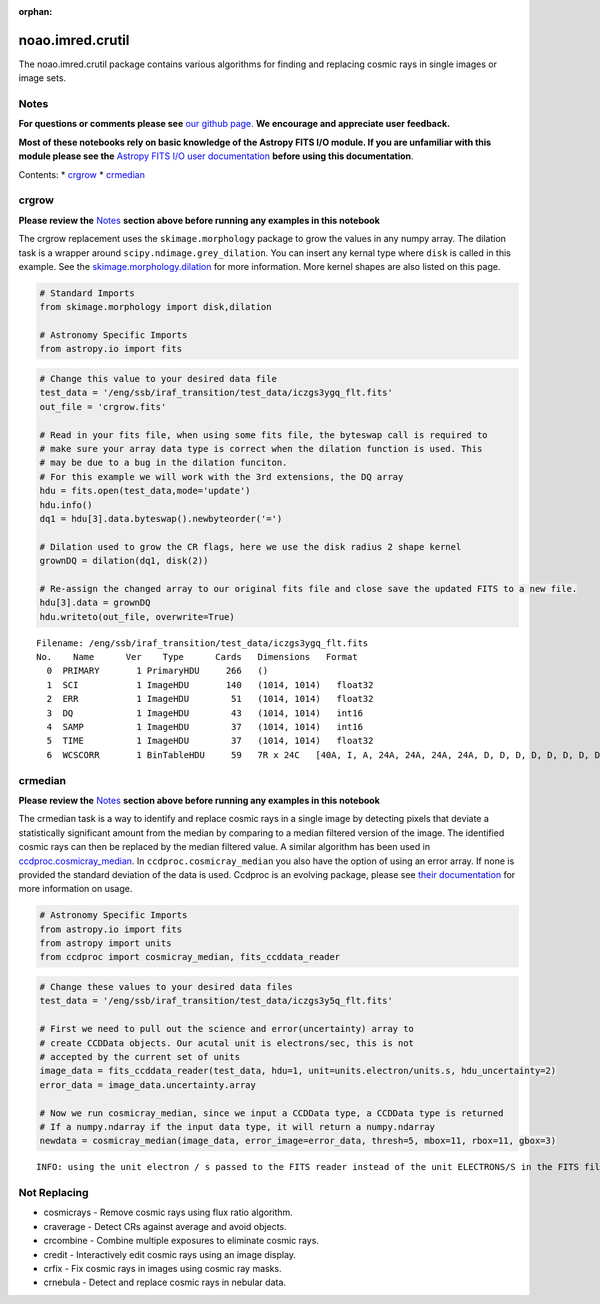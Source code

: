 :orphan:


noao.imred.crutil
=================

The noao.imred.crutil package contains various algorithms for finding
and replacing cosmic rays in single images or image sets.

Notes
-----

**For questions or comments please see** `our github
page <https://github.com/spacetelescope/stak>`__. **We encourage and
appreciate user feedback.**

**Most of these notebooks rely on basic knowledge of the Astropy FITS
I/O module. If you are unfamiliar with this module please see the**
`Astropy FITS I/O user
documentation <http://docs.astropy.org/en/stable/io/fits/>`__ **before
using this documentation**.

Contents: \* `crgrow <#crgrow>`__ \* `crmedian <#crmedian>`__



crgrow
------

**Please review the** `Notes <#notes>`__ **section above before running
any examples in this notebook**

The crgrow replacement uses the ``skimage.morphology`` package to grow
the values in any numpy array. The dilation task is a wrapper around
``scipy.ndimage.grey_dilation``. You can insert any kernal type where
``disk`` is called in this example. See the
`skimage.morphology.dilation <http://scikit-image.org/docs/dev/api/skimage.morphology.html#skimage.morphology.dilation>`__
for more information. More kernel shapes are also listed on this page.

.. code:: ipython3

    # Standard Imports
    from skimage.morphology import disk,dilation
    
    # Astronomy Specific Imports
    from astropy.io import fits

.. code:: ipython3

    # Change this value to your desired data file
    test_data = '/eng/ssb/iraf_transition/test_data/iczgs3ygq_flt.fits'
    out_file = 'crgrow.fits'
    
    # Read in your fits file, when using some fits file, the byteswap call is required to
    # make sure your array data type is correct when the dilation function is used. This
    # may be due to a bug in the dilation funciton.
    # For this example we will work with the 3rd extensions, the DQ array
    hdu = fits.open(test_data,mode='update')
    hdu.info()
    dq1 = hdu[3].data.byteswap().newbyteorder('=')
    
    # Dilation used to grow the CR flags, here we use the disk radius 2 shape kernel
    grownDQ = dilation(dq1, disk(2))
    
    # Re-assign the changed array to our original fits file and close save the updated FITS to a new file.
    hdu[3].data = grownDQ
    hdu.writeto(out_file, overwrite=True)


.. parsed-literal::

    Filename: /eng/ssb/iraf_transition/test_data/iczgs3ygq_flt.fits
    No.    Name      Ver    Type      Cards   Dimensions   Format
      0  PRIMARY       1 PrimaryHDU     266   ()      
      1  SCI           1 ImageHDU       140   (1014, 1014)   float32   
      2  ERR           1 ImageHDU        51   (1014, 1014)   float32   
      3  DQ            1 ImageHDU        43   (1014, 1014)   int16   
      4  SAMP          1 ImageHDU        37   (1014, 1014)   int16   
      5  TIME          1 ImageHDU        37   (1014, 1014)   float32   
      6  WCSCORR       1 BinTableHDU     59   7R x 24C   [40A, I, A, 24A, 24A, 24A, 24A, D, D, D, D, D, D, D, D, 24A, 24A, D, D, D, D, J, 40A, 128A]   




crmedian
--------

**Please review the** `Notes <#notes>`__ **section above before running
any examples in this notebook**

The crmedian task is a way to identify and replace cosmic rays in a
single image by detecting pixels that deviate a statistically
significant amount from the median by comparing to a median filtered
version of the image. The identified cosmic rays can then be replaced by
the median filtered value. A similar algorithm has been used in
`ccdproc.cosmicray\_median <http://ccdproc.readthedocs.io/en/latest/api/ccdproc.cosmicray_median.html#ccdproc.cosmicray_median>`__.
In ``ccdproc.cosmicray_median`` you also have the option of using an
error array. If none is provided the standard deviation of the data is
used. Ccdproc is an evolving package, please see `their
documentation <https://ccdproc.readthedocs.io/en/latest/>`__ for more
information on usage.

.. code:: ipython3

    # Astronomy Specific Imports
    from astropy.io import fits
    from astropy import units
    from ccdproc import cosmicray_median, fits_ccddata_reader

.. code:: ipython3

    # Change these values to your desired data files
    test_data = '/eng/ssb/iraf_transition/test_data/iczgs3y5q_flt.fits'
    
    # First we need to pull out the science and error(uncertainty) array to 
    # create CCDData objects. Our acutal unit is electrons/sec, this is not
    # accepted by the current set of units
    image_data = fits_ccddata_reader(test_data, hdu=1, unit=units.electron/units.s, hdu_uncertainty=2)
    error_data = image_data.uncertainty.array
    
    # Now we run cosmicray_median, since we input a CCDData type, a CCDData type is returned
    # If a numpy.ndarray if the input data type, it will return a numpy.ndarray
    newdata = cosmicray_median(image_data, error_image=error_data, thresh=5, mbox=11, rbox=11, gbox=3)


.. parsed-literal::

    INFO: using the unit electron / s passed to the FITS reader instead of the unit ELECTRONS/S in the FITS file. [ccdproc.ccddata]




Not Replacing
-------------

-  cosmicrays - Remove cosmic rays using flux ratio algorithm.
-  craverage - Detect CRs against average and avoid objects.
-  crcombine - Combine multiple exposures to eliminate cosmic rays.
-  credit - Interactively edit cosmic rays using an image display.
-  crfix - Fix cosmic rays in images using cosmic ray masks.
-  crnebula - Detect and replace cosmic rays in nebular data.
